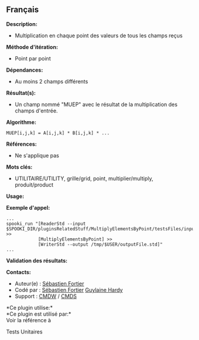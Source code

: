 ** Français















*Description:*

- Multiplication en chaque point des valeurs de tous les champs reçus

*Méthode d'itération:*

- Point par point

*Dépendances:*

- Au moins 2 champs différents

*Résultat(s):*

- Un champ nommé "MUEP" avec le résultat de la multiplication des champs
  d'entrée.

*Algorithme:*

#+begin_example
       MUEP[i,j,k] = A[i,j,k] * B[i,j,k] * ...
#+end_example

*Références:*

- Ne s'applique pas

*Mots clés:*

- UTILITAIRE/UTILITY, grille/grid, point, multiplier/multiply,
  produit/product

*Usage:*

*Exemple d'appel:* 

#+begin_example
      ...
      spooki_run "[ReaderStd --input $SPOOKI_DIR/pluginsRelatedStuff/MultiplyElementsByPoint/testsFiles/inputFile.std] >>
                  [MultiplyElementsByPoint] >>
                  [WriterStd --output /tmp/$USER/outputFile.std]"
      ...
#+end_example

*Validation des résultats:*

*Contacts:*

- Auteur(e) : [[https://wiki.cmc.ec.gc.ca/wiki/User:Fortiers][Sébastien
  Fortier]]
- Codé par : [[https://wiki.cmc.ec.gc.ca/wiki/User:Fortiers][Sébastien
  Fortier]] [[https://wiki.cmc.ec.gc.ca/wiki/User:Hardyg][Guylaine
  Hardy]]
- Support : [[https://wiki.cmc.ec.gc.ca/wiki/CMDW][CMDW]] /
  [[https://wiki.cmc.ec.gc.ca/wiki/CMDS][CMDS]]

*Ce plugin utilise:*\\

*Ce plugin est utilisé par:*\\

Voir la référence à



Tests Unitaires





  

